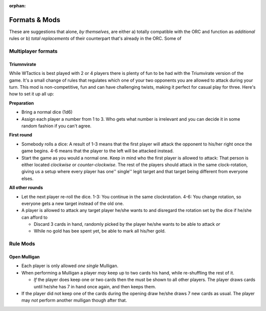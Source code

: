 :orphan:

==============
Formats & Mods
==============

These are suggestions that alone, *by themselves*, are either a) totally
compatible with the ORC and function as *additional* rules or b) *total
replacements* of their counterpart that's already in the ORC. Some of

Multiplayer formats
-------------------

Triumnvirate
~~~~~~~~~~~~

While WTactics is best played with 2 or 4 players there is plenty of fun
to be had with the Triumvirate version of the game. It's a small change
of rules that regulates which one of your two opponents you are allowed
to attack during your turn. This mod is non-competitive, fun and can
have challenging twists, making it perfect for casual play for three.
Here's how to set it up all up:

**Preparation**

-  Bring a normal dice (1d6)
-  Assign each player a number from 1 to 3. Who gets what number is
   irrelevant and you can decide it in some random fashion if you can't
   agree.

**First round**

-  Somebody rolls a dice: A result of 1-3 means that the first player
   will attack the opponent to his/her right once the game begins. 4-6
   means that the player to the left will be attacked instead.
-  Start the game as you would a normal one. Keep in mind who the first
   player is allowed to attack: That person is either located
   *clockwise* or *counter-clockwise*. The rest of the players should
   attack in the same clock-rotation, giving us a setup where every
   player has one'' single'' legit target and that target being
   different from everyone elses.

**All other rounds**

-  Let the next player re-roll the dice. 1-3: You continue in the same
   clockrotation. 4-6: You change rotation, so everyone gets a new
   target instead of the old one.
-  A player is allowed to attack any target player he/she wants to and
   disregard the rotation set by the dice if he/she can afford to

   -  Discard 3 cards in hand, randomly picked by the player he/she
      wants to be able to attack *or*
   -  While no gold has bee spent yet, be able to mark all his/her gold.

Rule Mods
---------

Open Mulligan
~~~~~~~~~~~~~

-  Each player is only allowed *one single* Mulligan.
-  When performing a Mulligan a player *may* keep up to two cards his
   hand, while re-shuffling the rest of it.

   -  *If* the player does keep one or two cards then the must be shown
      to all other players. The player draws cards until he/she has 7 in
      hand once again, and then keeps them.

-  If the player did not keep one of the cards during the opening draw
   he/she draws 7 new cards as usual. The player may *not* perform
   another mulligan though after that.
